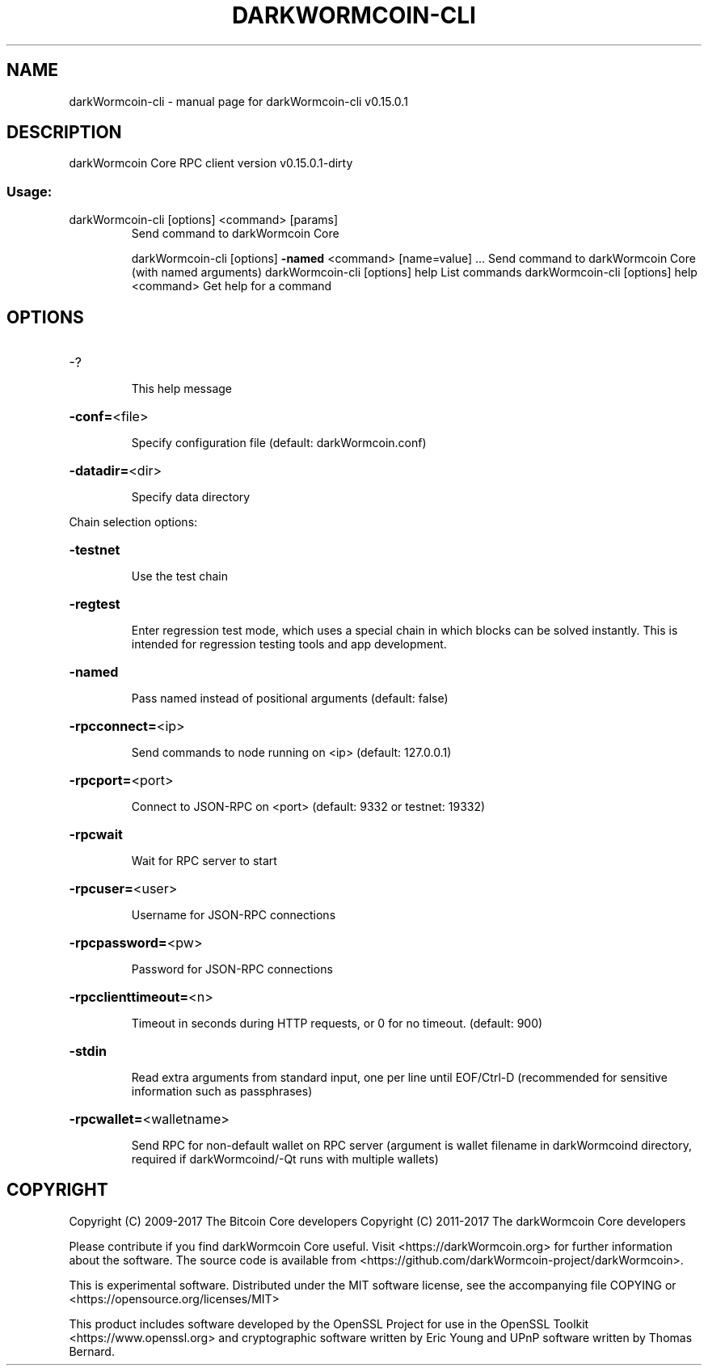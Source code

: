 .\" DO NOT MODIFY THIS FILE!  It was generated by help2man 1.47.3.
.TH DARKWORMCOIN-CLI "1" "September 2017" "darkWormcoin-cli v0.15.0.1" "User Commands"
.SH NAME
darkWormcoin-cli \- manual page for darkWormcoin-cli v0.15.0.1
.SH DESCRIPTION
darkWormcoin Core RPC client version v0.15.0.1\-dirty
.SS "Usage:"
.TP
darkWormcoin\-cli [options] <command> [params]
Send command to darkWormcoin Core
.IP
darkWormcoin\-cli [options] \fB\-named\fR <command> [name=value] ... Send command to darkWormcoin Core (with named arguments)
darkWormcoin\-cli [options] help                List commands
darkWormcoin\-cli [options] help <command>      Get help for a command
.SH OPTIONS
.HP
\-?
.IP
This help message
.HP
\fB\-conf=\fR<file>
.IP
Specify configuration file (default: darkWormcoin.conf)
.HP
\fB\-datadir=\fR<dir>
.IP
Specify data directory
.PP
Chain selection options:
.HP
\fB\-testnet\fR
.IP
Use the test chain
.HP
\fB\-regtest\fR
.IP
Enter regression test mode, which uses a special chain in which blocks
can be solved instantly. This is intended for regression testing
tools and app development.
.HP
\fB\-named\fR
.IP
Pass named instead of positional arguments (default: false)
.HP
\fB\-rpcconnect=\fR<ip>
.IP
Send commands to node running on <ip> (default: 127.0.0.1)
.HP
\fB\-rpcport=\fR<port>
.IP
Connect to JSON\-RPC on <port> (default: 9332 or testnet: 19332)
.HP
\fB\-rpcwait\fR
.IP
Wait for RPC server to start
.HP
\fB\-rpcuser=\fR<user>
.IP
Username for JSON\-RPC connections
.HP
\fB\-rpcpassword=\fR<pw>
.IP
Password for JSON\-RPC connections
.HP
\fB\-rpcclienttimeout=\fR<n>
.IP
Timeout in seconds during HTTP requests, or 0 for no timeout. (default:
900)
.HP
\fB\-stdin\fR
.IP
Read extra arguments from standard input, one per line until EOF/Ctrl\-D
(recommended for sensitive information such as passphrases)
.HP
\fB\-rpcwallet=\fR<walletname>
.IP
Send RPC for non\-default wallet on RPC server (argument is wallet
filename in darkWormcoind directory, required if darkWormcoind/\-Qt runs
with multiple wallets)
.SH COPYRIGHT
Copyright (C) 2009-2017 The Bitcoin Core developers
Copyright (C) 2011-2017 The darkWormcoin Core developers

Please contribute if you find darkWormcoin Core useful. Visit
<https://darkWormcoin.org> for further information about the software.
The source code is available from <https://github.com/darkWormcoin-project/darkWormcoin>.

This is experimental software.
Distributed under the MIT software license, see the accompanying file COPYING
or <https://opensource.org/licenses/MIT>

This product includes software developed by the OpenSSL Project for use in the
OpenSSL Toolkit <https://www.openssl.org> and cryptographic software written by
Eric Young and UPnP software written by Thomas Bernard.
